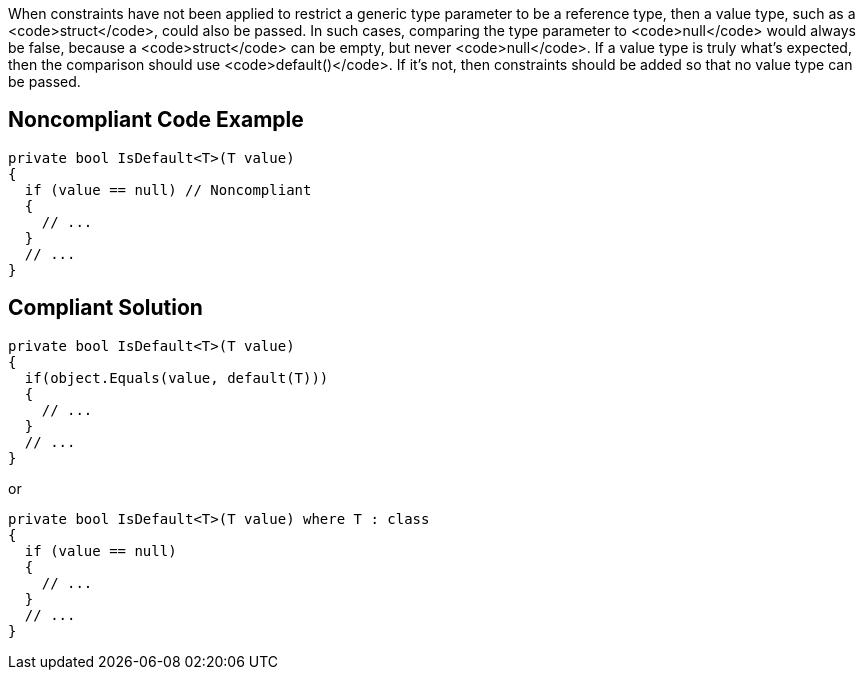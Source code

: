 When constraints have not been applied to restrict a generic type parameter to be a reference type, then a value type, such as a <code>struct</code>, could also be passed. In such cases, comparing the type parameter to <code>null</code> would always be false, because a <code>struct</code> can be empty, but never <code>null</code>. If a value type is truly what's expected, then the comparison should use <code>default()</code>. If it's not, then constraints should be added so that no value type can be passed.


== Noncompliant Code Example

----
private bool IsDefault<T>(T value) 
{
  if (value == null) // Noncompliant
  {
    // ...
  }
  // ...
}
----


== Compliant Solution

----
private bool IsDefault<T>(T value) 
{
  if(object.Equals(value, default(T)))
  {
    // ...
  }
  // ...
}
----
or

----
private bool IsDefault<T>(T value) where T : class
{
  if (value == null) 
  {
    // ...
  }
  // ...
}
----


